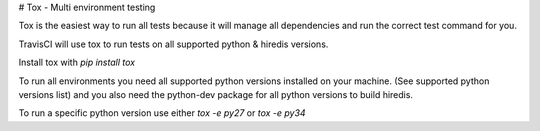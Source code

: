 # Tox - Multi environment testing

Tox is the easiest way to run all tests because it will manage all dependencies and run the correct test command for you.

TravisCI will use tox to run tests on all supported python & hiredis versions.

Install tox with `pip install tox`

To run all environments you need all supported python versions installed on your machine. (See supported python versions list) and you also need the python-dev package for all python versions to build hiredis.

To run a specific python version use either `tox -e py27` or `tox -e py34`
